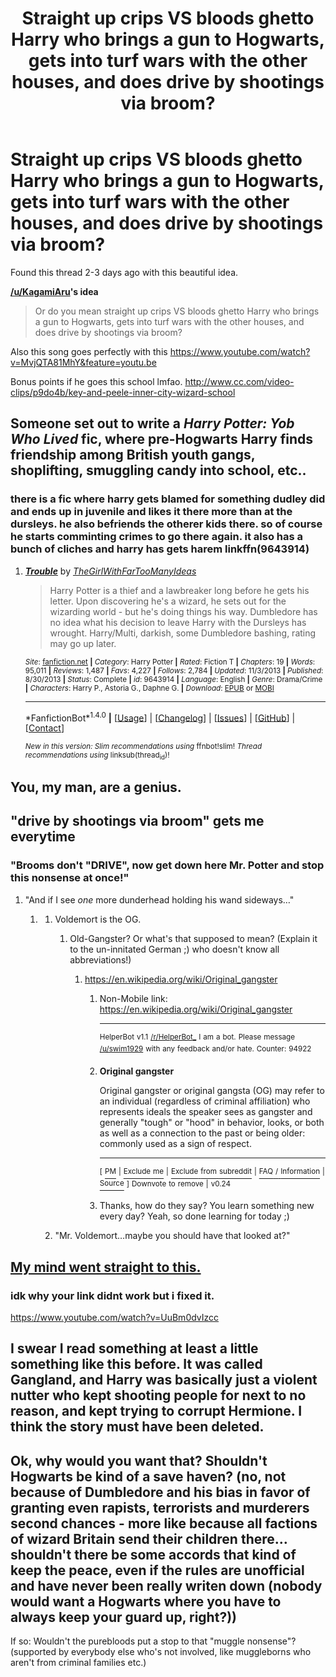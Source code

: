 #+TITLE: Straight up crips VS bloods ghetto Harry who brings a gun to Hogwarts, gets into turf wars with the other houses, and does drive by shootings via broom?

* Straight up crips VS bloods ghetto Harry who brings a gun to Hogwarts, gets into turf wars with the other houses, and does drive by shootings via broom?
:PROPERTIES:
:Author: LoL_KK
:Score: 6
:DateUnix: 1500922682.0
:DateShort: 2017-Jul-24
:FlairText: Request
:END:
Found this thread 2-3 days ago with this beautiful idea.

*[[/u/KagamiAru]]'s idea*

#+begin_quote
  Or do you mean straight up crips VS bloods ghetto Harry who brings a gun to Hogwarts, gets into turf wars with the other houses, and does drive by shootings via broom?
#+end_quote

Also this song goes perfectly with this [[https://www.youtube.com/watch?v=MvjQTA81MhY&feature=youtu.be]]

Bonus points if he goes this school lmfao. [[http://www.cc.com/video-clips/p9do4b/key-and-peele-inner-city-wizard-school]]


** Someone set out to write a /Harry Potter: Yob Who Lived/ fic, where pre-Hogwarts Harry finds friendship among British youth gangs, shoplifting, smuggling candy into school, etc..
:PROPERTIES:
:Author: turbinicarpus
:Score: 10
:DateUnix: 1500935047.0
:DateShort: 2017-Jul-25
:END:

*** there is a fic where harry gets blamed for something dudley did and ends up in juvenile and likes it there more than at the dursleys. he also befriends the otherer kids there. so of course he starts comminting crimes to go there again. it also has a bunch of cliches and harry has gets harem linkffn(9643914)
:PROPERTIES:
:Score: 6
:DateUnix: 1500938442.0
:DateShort: 2017-Jul-25
:END:

**** [[http://www.fanfiction.net/s/9643914/1/][*/Trouble/*]] by [[https://www.fanfiction.net/u/2298556/TheGirlWithFarTooManyIdeas][/TheGirlWithFarTooManyIdeas/]]

#+begin_quote
  Harry Potter is a thief and a lawbreaker long before he gets his letter. Upon discovering he's a wizard, he sets out for the wizarding world - but he's doing things his way. Dumbledore has no idea what his decision to leave Harry with the Dursleys has wrought. Harry/Multi, darkish, some Dumbledore bashing, rating may go up later.
#+end_quote

^{/Site/: [[http://www.fanfiction.net/][fanfiction.net]] *|* /Category/: Harry Potter *|* /Rated/: Fiction T *|* /Chapters/: 19 *|* /Words/: 95,011 *|* /Reviews/: 1,487 *|* /Favs/: 4,227 *|* /Follows/: 2,784 *|* /Updated/: 11/3/2013 *|* /Published/: 8/30/2013 *|* /Status/: Complete *|* /id/: 9643914 *|* /Language/: English *|* /Genre/: Drama/Crime *|* /Characters/: Harry P., Astoria G., Daphne G. *|* /Download/: [[http://www.ff2ebook.com/old/ffn-bot/index.php?id=9643914&source=ff&filetype=epub][EPUB]] or [[http://www.ff2ebook.com/old/ffn-bot/index.php?id=9643914&source=ff&filetype=mobi][MOBI]]}

--------------

*FanfictionBot*^{1.4.0} *|* [[[https://github.com/tusing/reddit-ffn-bot/wiki/Usage][Usage]]] | [[[https://github.com/tusing/reddit-ffn-bot/wiki/Changelog][Changelog]]] | [[[https://github.com/tusing/reddit-ffn-bot/issues/][Issues]]] | [[[https://github.com/tusing/reddit-ffn-bot/][GitHub]]] | [[[https://www.reddit.com/message/compose?to=tusing][Contact]]]

^{/New in this version: Slim recommendations using/ ffnbot!slim! /Thread recommendations using/ linksub(thread_id)!}
:PROPERTIES:
:Author: FanfictionBot
:Score: 1
:DateUnix: 1500938468.0
:DateShort: 2017-Jul-25
:END:


** You, my man, are a genius.
:PROPERTIES:
:Author: Lakas1236547
:Score: 5
:DateUnix: 1500926455.0
:DateShort: 2017-Jul-25
:END:


** "drive by shootings via broom" gets me everytime
:PROPERTIES:
:Author: toujours_pur_
:Score: 2
:DateUnix: 1500944294.0
:DateShort: 2017-Jul-25
:END:

*** "Brooms don't "DRIVE", now get down here Mr. Potter and stop this nonsense at once!"
:PROPERTIES:
:Author: Laxian
:Score: 5
:DateUnix: 1500950839.0
:DateShort: 2017-Jul-25
:END:

**** "And if I see /one/ more dunderhead holding his wand sideways..."
:PROPERTIES:
:Author: turbinicarpus
:Score: 2
:DateUnix: 1500969317.0
:DateShort: 2017-Jul-25
:END:

***** [[http://i.imgur.com/pVP3Udr.jpg]]
:PROPERTIES:
:Author: SaberToothedRock
:Score: 3
:DateUnix: 1500980232.0
:DateShort: 2017-Jul-25
:END:

****** Voldemort is the OG.
:PROPERTIES:
:Author: turbinicarpus
:Score: 2
:DateUnix: 1500985155.0
:DateShort: 2017-Jul-25
:END:

******* Old-Gangster? Or what's that supposed to mean? (Explain it to the un-innitated German ;) who doesn't know all abbreviations!)
:PROPERTIES:
:Author: Laxian
:Score: 1
:DateUnix: 1501040429.0
:DateShort: 2017-Jul-26
:END:

******** [[https://en.wikipedia.org/wiki/Original_gangster]]
:PROPERTIES:
:Author: turbinicarpus
:Score: 1
:DateUnix: 1501046205.0
:DateShort: 2017-Jul-26
:END:

********* Non-Mobile link: [[https://en.wikipedia.org/wiki/Original_gangster]]

--------------

^{HelperBot} ^{v1.1} ^{[[/r/HelperBot_]]} ^{I} ^{am} ^{a} ^{bot.} ^{Please} ^{message} ^{[[/u/swim1929]]} ^{with} ^{any} ^{feedback} ^{and/or} ^{hate.} ^{Counter:} ^{94922}
:PROPERTIES:
:Author: HelperBot_
:Score: 1
:DateUnix: 1501046208.0
:DateShort: 2017-Jul-26
:END:


********* *Original gangster*

Original gangster or original gangsta (OG) may refer to an individual (regardless of criminal affiliation) who represents ideals the speaker sees as gangster and generally "tough" or "hood" in behavior, looks, or both as well as a connection to the past or being older: commonly used as a sign of respect.

--------------

^{[} [[https://www.reddit.com/message/compose?to=kittens_from_space][^{PM}]] ^{|} [[https://reddit.com/message/compose?to=WikiTextBot&message=Excludeme&subject=Excludeme][^{Exclude} ^{me}]] ^{|} [[https://np.reddit.com/r/HPfanfiction/about/banned][^{Exclude} ^{from} ^{subreddit}]] ^{|} [[https://np.reddit.com/r/WikiTextBot/wiki/index][^{FAQ} ^{/} ^{Information}]] ^{|} [[https://github.com/kittenswolf/WikiTextBot][^{Source}]] ^{]} ^{Downvote} ^{to} ^{remove} ^{|} ^{v0.24}
:PROPERTIES:
:Author: WikiTextBot
:Score: 1
:DateUnix: 1501046210.0
:DateShort: 2017-Jul-26
:END:


********* Thanks, how do they say? You learn something new every day? Yeah, so done learning for today ;)
:PROPERTIES:
:Author: Laxian
:Score: 1
:DateUnix: 1501063860.0
:DateShort: 2017-Jul-26
:END:


****** "Mr. Voldemort...maybe you should have that looked at?"
:PROPERTIES:
:Author: Laxian
:Score: 1
:DateUnix: 1501040254.0
:DateShort: 2017-Jul-26
:END:


** [[https://m.youtube.com/#/watch?v=UuBm0dvIzcc][My mind went straight to this.]]
:PROPERTIES:
:Author: BronzeButterfly
:Score: 2
:DateUnix: 1500951023.0
:DateShort: 2017-Jul-25
:END:

*** idk why your link didnt work but i fixed it.

[[https://www.youtube.com/watch?v=UuBm0dvIzcc]]
:PROPERTIES:
:Author: LoL_KK
:Score: 1
:DateUnix: 1500958128.0
:DateShort: 2017-Jul-25
:END:


** I swear I read something at least a little something like this before. It was called Gangland, and Harry was basically just a violent nutter who kept shooting people for next to no reason, and kept trying to corrupt Hermione. I think the story must have been deleted.
:PROPERTIES:
:Author: smurph26
:Score: 2
:DateUnix: 1500994910.0
:DateShort: 2017-Jul-25
:END:


** Ok, why would you want that? Shouldn't Hogwarts be kind of a save haven? (no, not because of Dumbledore and his bias in favor of granting even rapists, terrorists and murderers second chances - more like because all factions of wizard Britain send their children there...shouldn't there be some accords that kind of keep the peace, even if the rules are unofficial and have never been really writen down (nobody would want a Hogwarts where you have to always keep your guard up, right?))

If so: Wouldn't the purebloods put a stop to that "muggle nonsense"? (supported by everybody else who's not involved, like muggleborns who aren't from criminal families etc.)
:PROPERTIES:
:Author: Laxian
:Score: 1
:DateUnix: 1500950706.0
:DateShort: 2017-Jul-25
:END:

